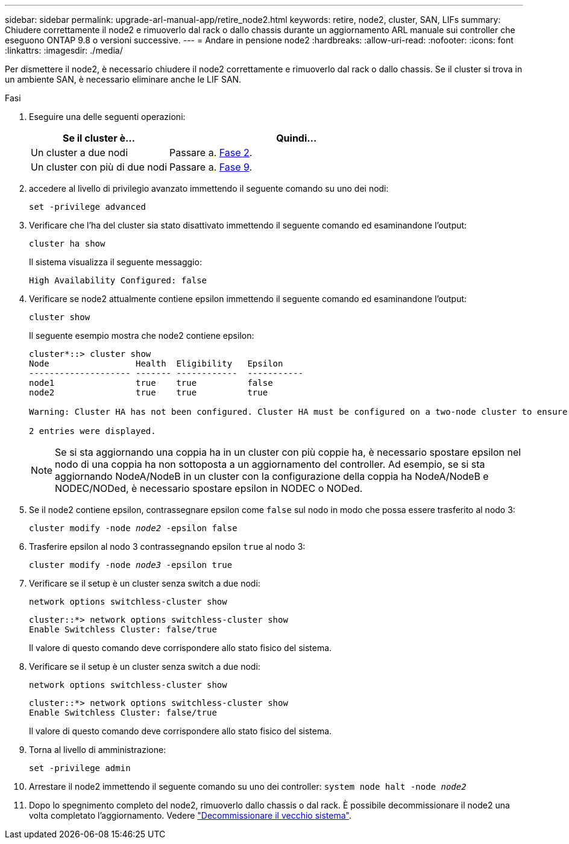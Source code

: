 ---
sidebar: sidebar 
permalink: upgrade-arl-manual-app/retire_node2.html 
keywords: retire, node2, cluster, SAN, LIFs 
summary: Chiudere correttamente il node2 e rimuoverlo dal rack o dallo chassis durante un aggiornamento ARL manuale sui controller che eseguono ONTAP 9.8 o versioni successive. 
---
= Andare in pensione node2
:hardbreaks:
:allow-uri-read: 
:nofooter: 
:icons: font
:linkattrs: 
:imagesdir: ./media/


[role="lead"]
Per dismettere il node2, è necessario chiudere il node2 correttamente e rimuoverlo dal rack o dallo chassis. Se il cluster si trova in un ambiente SAN, è necessario eliminare anche le LIF SAN.

.Fasi
. Eseguire una delle seguenti operazioni:
+
[cols="35,65"]
|===
| Se il cluster è... | Quindi... 


| Un cluster a due nodi | Passare a. <<man_retire_2_Step2,Fase 2>>. 


| Un cluster con più di due nodi | Passare a. <<man_retire_2_Step9,Fase 9>>. 
|===
. [[man_retyre_2_Step2]]accedere al livello di privilegio avanzato immettendo il seguente comando su uno dei nodi:
+
`set -privilege advanced`

. Verificare che l'ha del cluster sia stato disattivato immettendo il seguente comando ed esaminandone l'output:
+
`cluster ha show`

+
Il sistema visualizza il seguente messaggio:

+
[listing]
----
High Availability Configured: false
----
. Verificare se node2 attualmente contiene epsilon immettendo il seguente comando ed esaminandone l'output:
+
`cluster show`

+
Il seguente esempio mostra che node2 contiene epsilon:

+
[listing]
----
cluster*::> cluster show
Node                 Health  Eligibility   Epsilon
-------------------- ------- ------------  -----------
node1                true    true          false
node2                true    true          true

Warning: Cluster HA has not been configured. Cluster HA must be configured on a two-node cluster to ensure data access availability in the event of storage failover. Use the "cluster ha modify -configured true" command to configure cluster HA.

2 entries were displayed.
----
+

NOTE: Se si sta aggiornando una coppia ha in un cluster con più coppie ha, è necessario spostare epsilon nel nodo di una coppia ha non sottoposta a un aggiornamento del controller. Ad esempio, se si sta aggiornando NodeA/NodeB in un cluster con la configurazione della coppia ha NodeA/NodeB e NODEC/NODed, è necessario spostare epsilon in NODEC o NODed.

. Se il node2 contiene epsilon, contrassegnare epsilon come `false` sul nodo in modo che possa essere trasferito al nodo 3:
+
`cluster modify -node _node2_ -epsilon false`

. Trasferire epsilon al nodo 3 contrassegnando epsilon `true` al nodo 3:
+
`cluster modify -node _node3_ -epsilon true`

. Verificare se il setup è un cluster senza switch a due nodi:
+
`network options switchless-cluster show`

+
[listing]
----
cluster::*> network options switchless-cluster show
Enable Switchless Cluster: false/true
----
+
Il valore di questo comando deve corrispondere allo stato fisico del sistema.

. Verificare se il setup è un cluster senza switch a due nodi:
+
`network options switchless-cluster show`

+
[listing]
----
cluster::*> network options switchless-cluster show
Enable Switchless Cluster: false/true
----
+
Il valore di questo comando deve corrispondere allo stato fisico del sistema.

. [[man_retyre_2_Step9]]Torna al livello di amministrazione:
+
`set -privilege admin`

. Arrestare il node2 immettendo il seguente comando su uno dei controller:
`system node halt -node _node2_`
. Dopo lo spegnimento completo del node2, rimuoverlo dallo chassis o dal rack. È possibile decommissionare il node2 una volta completato l'aggiornamento. Vedere link:decommission_old_system.html["Decommissionare il vecchio sistema"].

